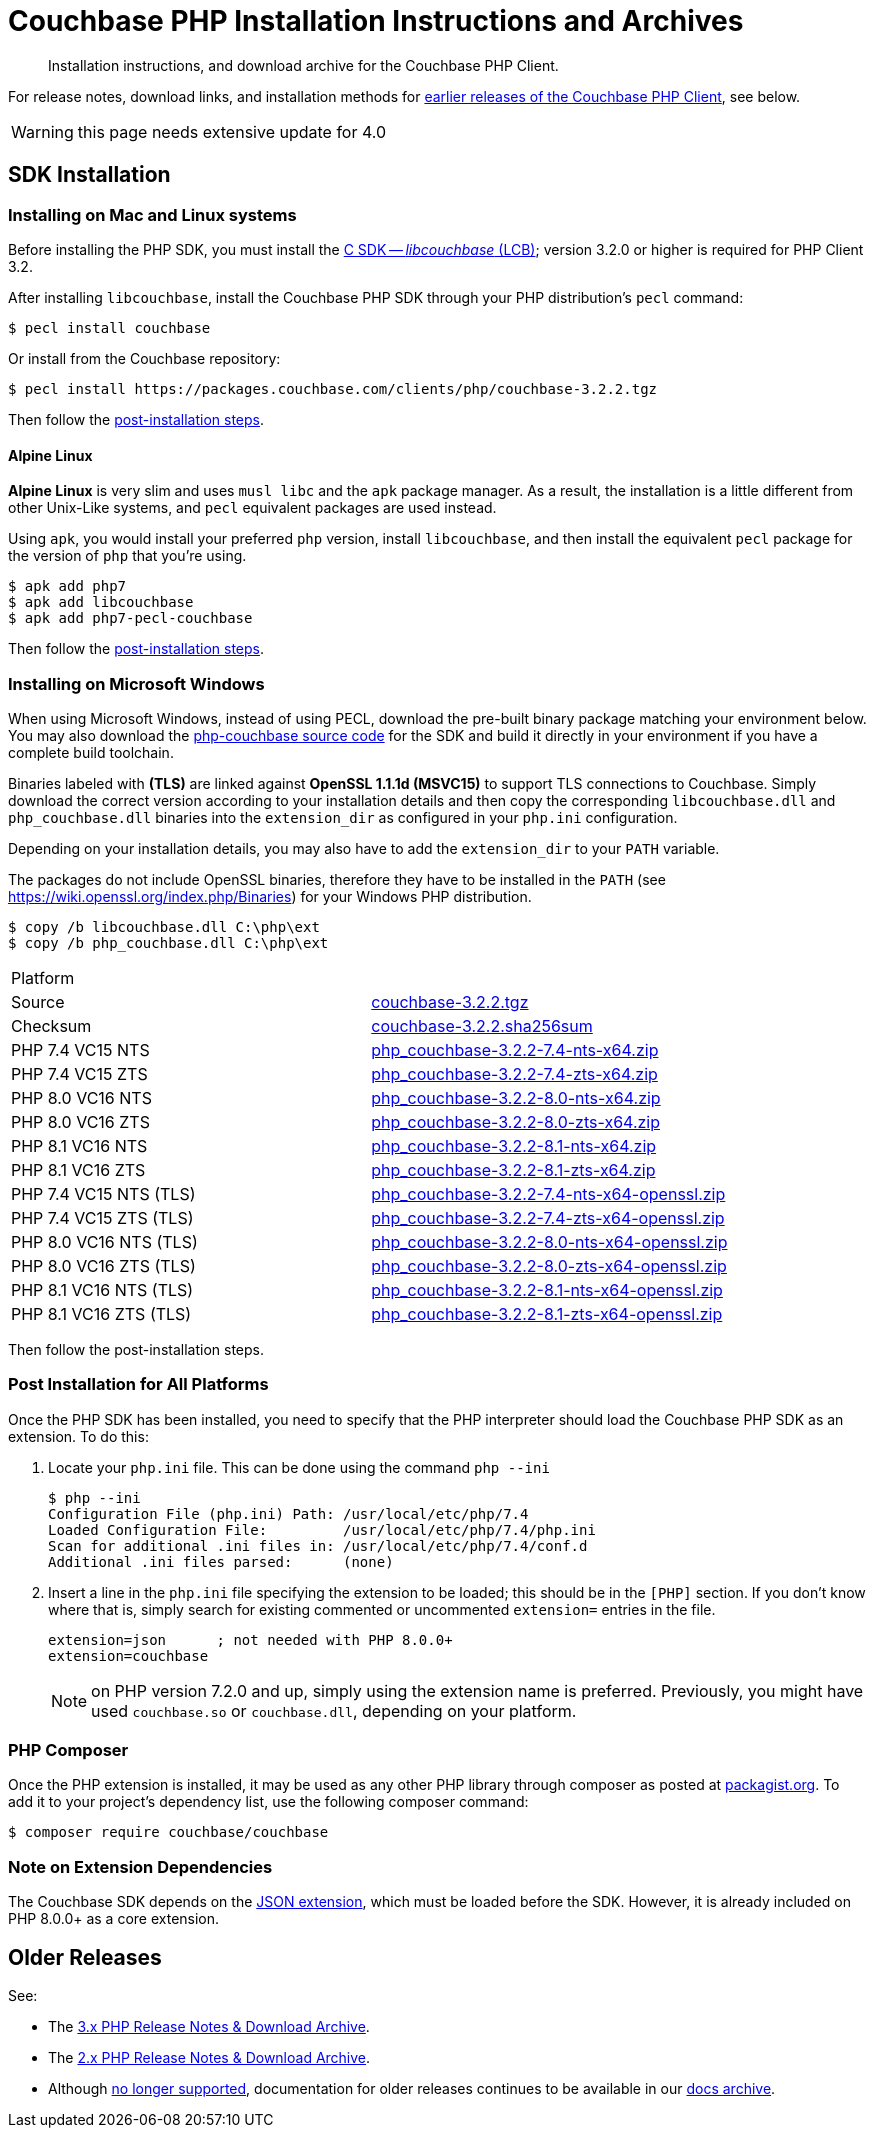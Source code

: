 = Couchbase PHP Installation Instructions and Archives
:description: Installation instructions, and download archive for the Couchbase PHP Client.
:navtitle: Installation
:page-topic-type: project-doc
:page-status: UNDER CONSTRUCTION

// tag::all[]
[abstract]
{description}

For release notes, download links, and installation methods for <<older-releases,earlier releases of the Couchbase PHP Client>>, see below.


// include::start-using-sdk.adoc[tag=prep]

// include::start-using-sdk.adoc[tag=install]

// TODO
WARNING: this page needs extensive update for 4.0

== SDK Installation

=== Installing on Mac and Linux systems

Before installing the PHP SDK, you must install the xref:3.2@c-sdk:hello-world:start-using-sdk.adoc[C SDK -- _libcouchbase_ (LCB)];
version 3.2.0 or higher is required for PHP Client 3.2.

After installing `libcouchbase`, install the Couchbase PHP SDK through your PHP distribution's `pecl` command:

[source,console]
----
$ pecl install couchbase
----

Or install from the Couchbase repository:

[source,console]
----
$ pecl install https://packages.couchbase.com/clients/php/couchbase-3.2.2.tgz
----

Then follow the <<post-installation,post-installation steps>>.

==== Alpine Linux

**Alpine Linux** is very slim and uses `musl libc` and the `apk` package manager.
As a result, the installation is a little different from other Unix-Like systems,
and `pecl` equivalent packages are used instead.

Using `apk`, you would install your preferred `php` version, install `libcouchbase`,
and then install the equivalent `pecl` package for the version of `php` that you're using.

[source,console]
----
$ apk add php7
$ apk add libcouchbase
$ apk add php7-pecl-couchbase
----

Then follow the <<post-installation,post-installation steps>>.

=== Installing on Microsoft Windows

When using Microsoft Windows, instead of using PECL, download the pre-built binary package matching your environment below.
You may also download the https://github.com/couchbase/php-couchbase[php-couchbase source code] for the SDK and build it directly in your environment if you have a complete build toolchain.

Binaries labeled with *(TLS)* are linked against **OpenSSL 1.1.1d (MSVC15)** to support TLS connections to Couchbase.
Simply download the correct version according to your installation details 
and then copy the corresponding `libcouchbase.dll` and `php_couchbase.dll` binaries into the `extension_dir` as configured in your `php.ini` configuration.

Depending on your installation details, you may also have to add the `extension_dir` to your `PATH` variable.

The packages do not include OpenSSL binaries, 
therefore they have to be installed in the `PATH` (see https://wiki.openssl.org/index.php/Binaries) for your Windows PHP distribution.

[source,console]
----
$ copy /b libcouchbase.dll C:\php\ext
$ copy /b php_couchbase.dll C:\php\ext
----

|===
|Platform|
|Source          |https://packages.couchbase.com/clients/php/couchbase-3.2.2.tgz[couchbase-3.2.2.tgz]
|Checksum        |https://packages.couchbase.com/clients/php/couchbase-3.2.2.sha256sum[couchbase-3.2.2.sha256sum]
|PHP 7.4 VC15 NTS|https://packages.couchbase.com/clients/php/php_couchbase-3.2.2-7.4-nts-x64.zip[php_couchbase-3.2.2-7.4-nts-x64.zip]
|PHP 7.4 VC15 ZTS|https://packages.couchbase.com/clients/php/php_couchbase-3.2.2-7.4-zts-x64.zip[php_couchbase-3.2.2-7.4-zts-x64.zip]
|PHP 8.0 VC16 NTS|https://packages.couchbase.com/clients/php/php_couchbase-3.2.2-8.0-nts-x64.zip[php_couchbase-3.2.2-8.0-nts-x64.zip]
|PHP 8.0 VC16 ZTS|https://packages.couchbase.com/clients/php/php_couchbase-3.2.2-8.0-zts-x64.zip[php_couchbase-3.2.2-8.0-zts-x64.zip]
|PHP 8.1 VC16 NTS|https://packages.couchbase.com/clients/php/php_couchbase-3.2.2-8.1-nts-x64.zip[php_couchbase-3.2.2-8.1-nts-x64.zip]
|PHP 8.1 VC16 ZTS|https://packages.couchbase.com/clients/php/php_couchbase-3.2.2-8.1-zts-x64.zip[php_couchbase-3.2.2-8.1-zts-x64.zip]
|PHP 7.4 VC15 NTS (TLS)|https://packages.couchbase.com/clients/php/php_couchbase-3.2.2-7.4-nts-x64-openssl.zip[php_couchbase-3.2.2-7.4-nts-x64-openssl.zip]
|PHP 7.4 VC15 ZTS (TLS)|https://packages.couchbase.com/clients/php/php_couchbase-3.2.2-7.4-zts-x64-openssl.zip[php_couchbase-3.2.2-7.4-zts-x64-openssl.zip]
|PHP 8.0 VC16 NTS (TLS)|https://packages.couchbase.com/clients/php/php_couchbase-3.2.2-8.0-nts-x64-openssl.zip[php_couchbase-3.2.2-8.0-nts-x64-openssl.zip]
|PHP 8.0 VC16 ZTS (TLS)|https://packages.couchbase.com/clients/php/php_couchbase-3.2.2-8.0-zts-x64-openssl.zip[php_couchbase-3.2.2-8.0-zts-x64-openssl.zip]
|PHP 8.1 VC16 NTS (TLS)|https://packages.couchbase.com/clients/php/php_couchbase-3.2.2-8.1-nts-x64-openssl.zip[php_couchbase-3.2.2-8.1-nts-x64-openssl.zip]
|PHP 8.1 VC16 ZTS (TLS)|https://packages.couchbase.com/clients/php/php_couchbase-3.2.2-8.1-zts-x64-openssl.zip[php_couchbase-3.2.2-8.1-zts-x64-openssl.zip]
|===

Then follow the post-installation steps.

[#post-installation]
=== Post Installation for All Platforms

Once the PHP SDK has been installed, you need to specify that the PHP interpreter should load the Couchbase PHP SDK as an extension.
To do this:

1. Locate your `php.ini` file. This can be done using the command `php --ini`
+
[source,console]
----
$ php --ini
Configuration File (php.ini) Path: /usr/local/etc/php/7.4
Loaded Configuration File:         /usr/local/etc/php/7.4/php.ini
Scan for additional .ini files in: /usr/local/etc/php/7.4/conf.d
Additional .ini files parsed:      (none)
----
+
2. Insert a line in the `php.ini` file specifying the extension to be loaded; this should be in the `[PHP]` section.
If you don't know where that is, simply search for existing commented or uncommented `extension=` entries in the file.
+
[source,ini]
----
extension=json      ; not needed with PHP 8.0.0+
extension=couchbase
----
+
NOTE: on PHP version 7.2.0 and up, simply using the extension name is preferred.
Previously, you might have used `couchbase.so` or `couchbase.dll`, depending on your platform.

=== PHP Composer

Once the PHP extension is installed, it may be used as any other PHP library through composer as posted at https://packagist.org/packages/couchbase/couchbase[packagist.org].
To add it to your project's dependency list, use the following composer command:

[source,console]
----
$ composer require couchbase/couchbase
----

=== Note on Extension Dependencies

The Couchbase SDK depends on the https://www.php.net/manual/en/json.installation.php[JSON extension],
which must be loaded before the SDK. However, it is already included on PHP 8.0.0+ as a core extension.


// tag::older-releases[]
== Older Releases

See:

* The xref:3.2@php-sdk::sdk-release-notes.adoc[3.x PHP Release Notes & Download Archive].
* The xref:2.6@php-sdk::sdk-release-notes.adoc[2.x PHP Release Notes & Download Archive].
* Although https://www.couchbase.com/support-policy/enterprise-software[no longer supported], documentation for older releases continues to be available in our https://docs-archive.couchbase.com/home/index.html[docs archive].
// end::older-releases[]

// end::all[]
